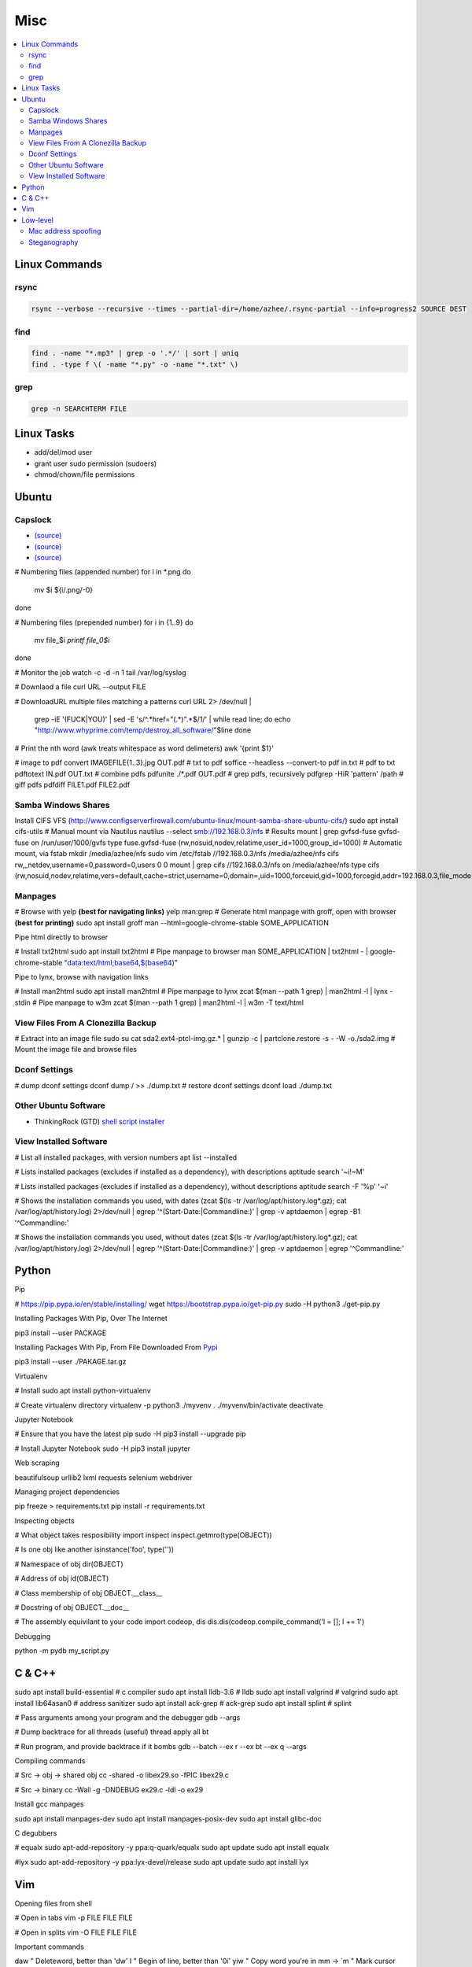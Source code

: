 Misc
####

.. contents::
  :local:
  :depth: 5

Linux Commands    
========

rsync
-----

.. code-block:: bash

  rsync --verbose --recursive --times --partial-dir=/home/azhee/.rsync-partial --info=progress2 SOURCE DEST


find
-----

.. code-block:: bash

  find . -name "*.mp3" | grep -o '.*/' | sort | uniq
  find . -type f \( -name "*.py" -o -name "*.txt" \)

grep
-----

.. code-block:: bash
  
  grep -n SEARCHTERM FILE


Linux Tasks
==========
- add/del/mod user
- grant user sudo permission (sudoers)
- chmod/chown/file permissions


Ubuntu
======

Capslock
-------------
- `(source) <http://www.noah.org/wiki/CapsLock_Remap_Howto>`_
- `(source) <https://help.ubuntu.com/community/NumLock>`_
- `(source) <https://help.ubuntu.com/community/NumLock>`_

# Numbering files (appended number)
for i in *.png
do
  mv $i ${i/.png/-0}
done

# Numbering files (prepended number)
for i in {1..9}
do
  mv file_$i `printf file_0$i`
done

# Monitor the job
watch -c -d -n 1 tail /var/log/syslog

# Downlaod a file
curl URL --output FILE

# DownloadURL  multiple files matching a patterns
curl URL 2> /dev/null |
  grep -iE '(FUCK|YOU)' |
  sed -E 's/^.*href="(.*)".*$/\1/' |
  while read line; do
  echo "http://www.whyprime.com/temp/destroy_all_software/"$line
  done

# Print the nth word (awk treats whitespace as word delimeters)
awk '{print $1}'

# image to pdf
convert IMAGEFILE{1..3}.jpg OUT.pdf
# txt to pdf
soffice --headless --convert-to pdf in.txt
# pdf to txt
pdftotext IN.pdf OUT.txt
# combine pdfs
pdfunite ./*.pdf OUT.pdf
# grep pdfs, recursively
pdfgrep -HiR 'pattern' /path
# giff pdfs
pdfdiff FILE1.pdf FILE2.pdf


Samba Windows Shares
--------------------
Install CIFS VFS (http://www.configserverfirewall.com/ubuntu-linux/mount-samba-share-ubuntu-cifs/)
sudo apt install cifs-utils
# Manual mount via Nautilus
nautilus --select smb://192.168.0.3/nfs
# Results
mount | grep gvfsd-fuse
gvfsd-fuse on /run/user/1000/gvfs type fuse.gvfsd-fuse (rw,nosuid,nodev,relatime,user_id=1000,group_id=1000)
# Automatic mount, via fstab
mkdir /media/azhee/nfs
sudo vim /etc/fstab
//192.168.0.3/nfs  /media/azhee/nfs  cifs  rw,_netdev,username=0,password=0,users  0 0 
mount | grep cifs
//192.168.0.3/nfs on /media/azhee/nfs type cifs (rw,nosuid,nodev,relatime,vers=default,cache=strict,username=0,domain=,uid=1000,forceuid,gid=1000,forcegid,addr=192.168.0.3,file_mode=0755,dir_mode=0755,nounix,serverino,mapposix,rsize=1048576,wsize=1048576,echo_interval=60,actimeo=1,_netdev)


Manpages
--------
# Browse with yelp **(best for navigating links)**
yelp man:grep
# Generate html manpage with groff, open with browser **(best for printing)**
sudo apt install groff
man --html=google-chrome-stable SOME_APPLICATION

Pipe html directly to browser

.. code-block:: bash

# Install txt2html
sudo apt install txt2html
# Pipe manpage to browser
man SOME_APPLICATION | txt2html - | google-chrome-stable "data:text/html;base64,$(base64)"

Pipe to lynx, browse with navigation links

.. code-block:: bash

# Install man2html
sudo apt install man2html
# Pipe manpage to lynx
zcat $(man --path 1 grep) | man2html -l | lynx -stdin
# Pipe manpage to w3m
zcat $(man --path 1 grep) | man2html -l | w3m -T text/html

View Files From A Clonezilla Backup
-----------------------------------
# Extract into an image file
sudo su
cat sda2.ext4-ptcl-img.gz.* | gunzip -c | partclone.restore -s - -W -o./sda2.img
# Mount the image file and browse files

Dconf Settings
--------------

.. code-block:: bash

# dump dconf settings
dconf dump / >> ./dump.txt
# restore dconf settings
dconf load ./dump.txt

Other Ubuntu Software
---------------------

- ThinkingRock (GTD) `shell script installer <https://trgtd.com.au/index.php/component/rsfiles/download?path=v3.7.0%252FTrial%252FLinux%252Ftr-3.7.0-trial-jre64.sh>`_

View Installed Software 
-----------------------

.. code-block:: bash

# List all installed packages, with version numbers
apt list --installed

# Lists installed packages (excludes if installed as a dependency), with descriptions
aptitude search '~i!~M'

# Lists installed packages (excludes if installed as a dependency), without descriptions
aptitude search -F '%p' '~i'

# Shows the installation commands you used, with dates
(zcat $(ls -tr /var/log/apt/history.log*.gz); cat /var/log/apt/history.log) 2>/dev/null |
egrep '^(Start-Date:|Commandline:)' |
grep -v aptdaemon |
egrep -B1 '^Commandline:'

# Shows the installation commands you used, without dates
(zcat $(ls -tr /var/log/apt/history.log*.gz); cat /var/log/apt/history.log) 2>/dev/null |
egrep '^(Start-Date:|Commandline:)' |
grep -v aptdaemon |
egrep '^Commandline:'

Python
======

Pip

.. code-block:: bash
# https://pip.pypa.io/en/stable/installing/
wget https://bootstrap.pypa.io/get-pip.py
sudo -H python3 ./get-pip.py

Installing Packages With Pip, Over The Internet

.. code-block:: bash

pip3 install --user PACKAGE

Installing Packages With Pip, From File Downloaded From `Pypi <https://pypi.org/>`_

.. code-block:: bash

pip3 install --user ./PAKAGE.tar.gz

Virtualenv 

.. code-block:: bash 

# Install
sudo apt install python-virtualenv

# Create virtualenv directory
virtualenv -p python3 ./myvenv 
. ./myvenv/bin/activate 
deactivate

Jupyter Notebook

.. code-block:: bash

# Ensure that you have the latest pip
sudo -H pip3 install --upgrade pip

# Install Jupyter Notebook
sudo -H pip3 install jupyter

Web scraping 

.. code-block:: text

beautifulsoup 
urllib2 
lxml 
requests 
selenium 
webdriver 

Managing project dependencies 

.. code-block:: bash

pip freeze > requirements.txt 
pip install -r requirements.txt 

Inspecting objects 

.. code-block:: python 

# What object takes resposibility
import inspect
inspect.getmro(type(OBJECT))

# Is one obj like another
isinstance('foo', type(''))                        

# Namespace of obj
dir(OBJECT)   

# Address of obj
id(OBJECT)

# Class membership of obj 
OBJECT.__class__

# Docstring of obj
OBJECT.__doc__ 

# The assembly equivilant to your code  
import codeop, dis
dis.dis(codeop.compile_command('l = []; l += 1')

Debugging 

.. code-block:: python

python -m pydb my_script.py

C & C++
=======

.. code-block:: bash

sudo apt install build-essential      # c compiler
sudo apt install lldb-3.6             # lldb
sudo apt install valgrind             # valgrind
sudo apt install lib64asan0           # address sanitizer
sudo apt install ack-grep             # ack-grep
sudo apt install splint               # splint

# Pass arguments among your program and the debugger
gdb --args

# Dump backtrace for all threads (useful)
thread apply all bt

# Run program, and provide backtrace if it bombs
gdb --batch --ex r --ex bt --ex q --args

Compiling commands

.. code-block:: bash

# Src -> obj -> shared obj
cc -shared -o libex29.so -fPIC libex29.c

# Src -> binary
cc -Wall -g -DNDEBUG ex29.c -ldl -o ex29

Install gcc manpages

.. code-block:: bash

sudo apt install manpages-dev
sudo apt install manpages-posix-dev
sudo apt install glibc-doc

C degubbers

.. code-block:: bash

# equalx
sudo apt-add-repository -y ppa:q-quark/equalx
sudo apt update
sudo apt install equalx

#lyx
sudo apt-add-repository -y ppa:lyx-devel/release
sudo apt update
sudo apt install lyx

Vim
===

Opening files from shell

.. code-block:: bash

# Open in tabs
vim -p FILE FILE FILE

# Open in splits
vim -O FILE FILE FILE

Important commands

.. code-block:: text

daw                 " Deleteword, better than 'dw'
I                   " Begin of line, better than '0i'
yiw                 " Copy word you're in
mm -> `m            " Mark cursor pos. as 'm' -> goto mark 'm'

ctrl-w h            " Move split left
ctrl-w l          " Move split right

bo sp       " Split horizontally across all windows

z <cr>      " Bring cursor position and screen to top of window

z-R                   " Open all folds
z-M                       " Close all folds

g;                    " Goto prev edit position
g,                    " Goto next edit position
changes             " List all edit positions

=                     " Auto-indent selected lines
gg -> =G            " Auto-indent all lines

ctrl-pgUp             " Goto next tab
ctrl-pgDown           " Goto prev tab

:set list         " Show hidden chars (tabs, spaces, etc..)
:set nolist     " Hide hidden chars (tabs, spaces, etc..)

:set colorcolumn=79       " Draw vertical column

:set colorscheme?     " Check a setting 

%s/^M$//g                 " Remove ^M chars (to get ^M in vim, type c-V -> c-M)

qd                    " Start recording macro to register d (possible registers are [a-z])
q                     " Stop recording macro
@d                    " Execute your macro
@@                    " Execute your macro again
'<,'>normal @d        " Execute your macro on a visual selection

dt<           " Delete till a char (ex: '<')

=                     " Auto-indent selected lines
gg =G                 " Auto-indent all lines

tabedit FILE    " Open file into a new-tab

yO -> (paste)         " Paste and preserve formatting

'{' & '}'             " Jump through paragraphs
'(' & ')'             " Jump through sentences
%                     " Jump between braces/parens/etc

g/^$/d                  " Delete empty lines in insert mode
'<,'>g/^$/d             " Delete empty lines in visual mode

:/\s\+$/        " Hilight whitespace chars

:set ff=unix        " Convert a Windows file into a unix file

Low-level
=========

.. code-block:: bash

stdout | pacat          # https://www.youtube.com/watch?v=GtQdIYUtAHgs
pacat /dev/urandom > padsp
strace            # See the system calls made by an program
hopper              # Disassembler
xxd -s 0x7f0000 -g 1 mbp101_b02.rom | head -15    # Hex viewer
binwalk -E [filename]             # File etropy viewer
strings -n 4 -t x FILE        # Find string in a binary file
zmap            # Nmap on steroids

Mac address spoofing
--------------------

.. code-block:: bash

# Via command line
ip link show interface
ip link set dev interface down
ip link set dev interface address XX:XX:XX:XX:XX:XX
ip link set dev interface up

#Via GUI
macchanger

Steganography
-------------

Youtube presentations `1 <https://www.youtube.com/watch?v=_j1LWehywgc>`_ `2 <https://www.youtube.com/watch?v=BcDbKlz06no>`_ `3 <https://www.youtube.com/watch?v=BQPkRlbVFEs>`_

